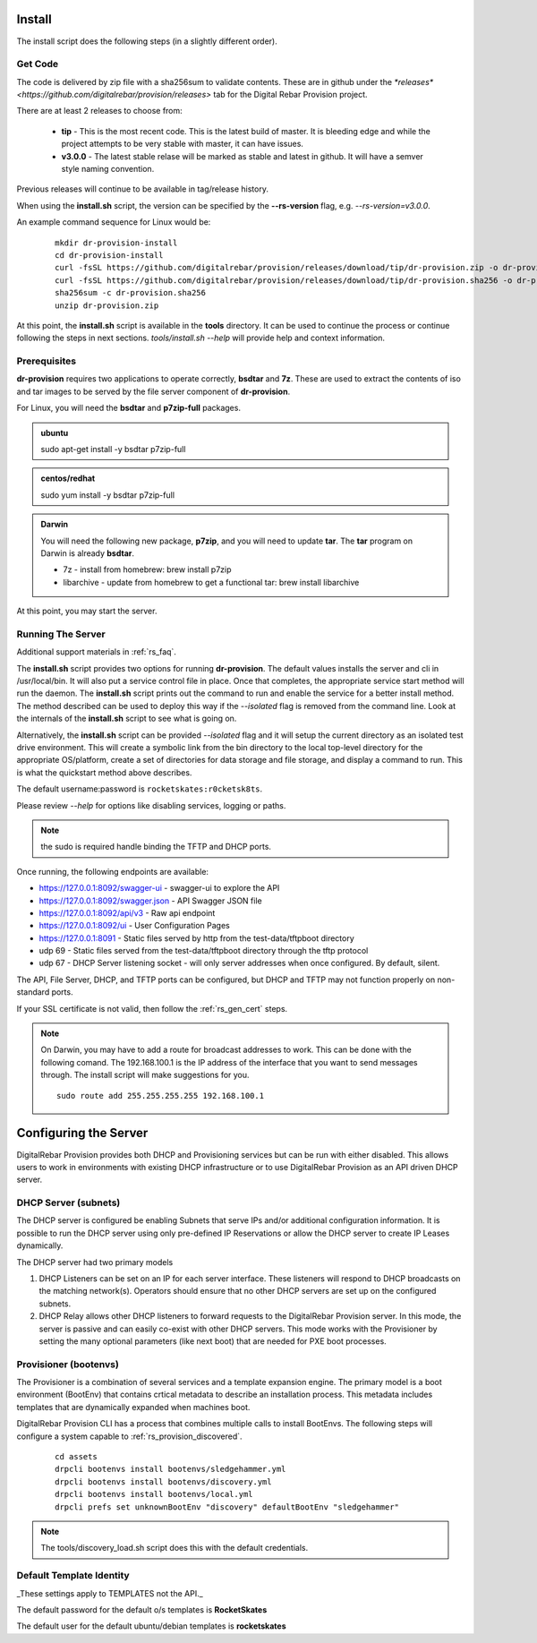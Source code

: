 .. Copyright (c) 2017 RackN Inc.
.. Licensed under the Apache License, Version 2.0 (the "License");
.. DigitalRebar Provision documentation under Digital Rebar master license
.. index::
  pair: DigitalRebar Provision; Install

.. _rs_install:

Install
~~~~~~~

The install script does the following steps (in a slightly different order).

Get Code
--------

The code is delivered by zip file with a sha256sum to validate contents.  These are in github under the
`*releases* <https://github.com/digitalrebar/provision/releases>` tab for the Digital Rebar Provision project.

There are at least 2 releases to choose from:

  * **tip** - This is the most recent code.  This is the latest build of master.  It is bleeding edge and while the project attempts to be very stable with master, it can have issues.
  * **v3.0.0** - The latest stable relase will be marked as stable and latest in github.  It will have a semver style naming convention.

Previous releases will continue to be available in tag/release history.

When using the **install.sh** script, the version can be specified by the **--rs-version** flag, e.g. *--rs-version=v3.0.0*.

An example command sequence for Linux would be:

  ::

    mkdir dr-provision-install
    cd dr-provision-install
    curl -fsSL https://github.com/digitalrebar/provision/releases/download/tip/dr-provision.zip -o dr-provision.zip
    curl -fsSL https://github.com/digitalrebar/provision/releases/download/tip/dr-provision.sha256 -o dr-provision.sha256
    sha256sum -c dr-provision.sha256
    unzip dr-provision.zip

At this point, the **install.sh** script is available in the **tools** directory.  It can be used to continue the process or
continue following the steps in next sections.  *tools/install.sh --help* will provide help and context information.

Prerequisites
-------------

**dr-provision** requires two applications to operate correctly, **bsdtar** and **7z**.  These are used to extract the contents
of iso and tar images to be served by the file server component of **dr-provision**.

For Linux, you will need the **bsdtar** and **p7zip-full** packages.

.. admonition:: ubuntu

  sudo apt-get install -y bsdtar p7zip-full

.. admonition:: centos/redhat

  sudo yum install -y bsdtar p7zip-full

.. admonition:: Darwin

  You will need the following new package, **p7zip**, and you will need to update **tar**.  The **tar** program on Darwin
  is already **bsdtar**.

  * 7z - install from homebrew: brew install p7zip
  * libarchive - update from homebrew to get a functional tar: brew install libarchive

At this point, you may start the server.

Running The Server
------------------

Additional support materials in :ref:`rs_faq`.

The **install.sh** script provides two options for running **dr-provision**.  The default values installs the
server and cli in /usr/local/bin.  It will also put a service control file in place.  Once that completes,
the appropriate service start method will run the daemon.  The **install.sh** script prints out the command to run
and enable the service for a better install method.  The method described can be used to deploy this way if the
*--isolated* flag is removed from the command line.  Look at the internals of the **install.sh** script to see what
is going on.

Alternatively, the **install.sh** script can be provided *--isolated* flag and it will setup the current directory
as an isolated test drive environment.  This will create a symbolic link from the bin directory to the local top-level
directory for the appropriate OS/platform, create a set of directories for data storage and file storage, and
display a command to run.  This is what the quickstart method above describes.

The default username:password is ``rocketskates:r0cketsk8ts``.

Please review `--help` for options like disabling services, logging or paths.

.. note:: the sudo is required handle binding the TFTP and DHCP ports.

Once running, the following endpoints are available:

* https://127.0.0.1:8092/swagger-ui - swagger-ui to explore the API
* https://127.0.0.1:8092/swagger.json - API Swagger JSON file
* https://127.0.0.1:8092/api/v3 - Raw api endpoint
* https://127.0.0.1:8092/ui - User Configuration Pages
* https://127.0.0.1:8091 - Static files served by http from the test-data/tftpboot directory
* udp 69 - Static files served from the test-data/tftpboot directory through the tftp protocol
* udp 67 - DHCP Server listening socket - will only server addresses when once configured.  By default, silent.

The API, File Server, DHCP, and TFTP ports can be configured, but DHCP and TFTP may not function properly on non-standard ports.

If your SSL certificate is not valid, then follow the :ref:`rs_gen_cert` steps.

.. note:: On Darwin, you may have to add a route for broadcast addresses to work.  This can be done with the following comand.  The 192.168.100.1 is the IP address of the interface that you want to send messages through. The install script will make suggestions for you.

  ::

    sudo route add 255.255.255.255 192.168.100.1


Configuring the Server
~~~~~~~~~~~~~~~~~~~~~~

DigitalRebar Provision provides both DHCP and Provisioning services but can be run with either disabled.  This allows users to work in environments with existing DHCP infrastructure or to use DigitalRebar Provision as an API driven DHCP server.

DHCP Server (subnets)
---------------------

The DHCP server is configured be enabling Subnets that serve IPs and/or additional configuration information.  It is possible to run the DHCP server using only pre-defined IP Reservations or allow the DHCP server to create IP Leases dynamically.

The DHCP server had two primary models

#. DHCP Listeners can be set on an IP for each server interface.  These listeners will respond to DHCP broadcasts on the matching network(s).  Operators should ensure that no other DHCP servers are set up on the configured subnets.

#. DHCP Relay allows other DHCP listeners to forward requests to the DigitalRebar Provision server.  In this mode, the server is passive and can easily co-exist with other DHCP servers.  This mode works with the Provisioner by setting the many optional parameters (like next boot) that are needed for PXE boot processes.

Provisioner (bootenvs)
----------------------

The Provisioner is a combination of several services and a template expansion engine.  The primary model is a boot environment (BootEnv) that contains crtical metadata to describe an installation process.  This metadata includes templates that are dynamically expanded when machines boot.

DigitalRebar Provision CLI has a process that combines multiple calls to install BootEnvs.  The following steps will configure a system capable to :ref:`rs_provision_discovered`.

  ::

    cd assets
    drpcli bootenvs install bootenvs/sledgehammer.yml
    drpcli bootenvs install bootenvs/discovery.yml
    drpcli bootenvs install bootenvs/local.yml
    drpcli prefs set unknownBootEnv "discovery" defaultBootEnv "sledgehammer"

.. note:: The tools/discovery_load.sh script does this with the default credentials.


Default Template Identity 
-------------------------

_These settings apply to TEMPLATES not the API._

The default password for the default o/s templates is **RocketSkates**

The default user for the default ubuntu/debian templates is **rocketskates**
